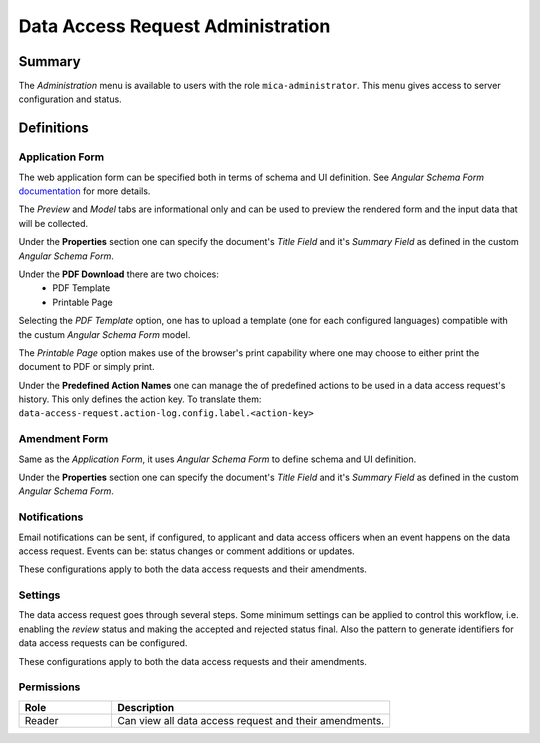 Data Access Request Administration
##################################

Summary
-------

The *Administration* menu is available to users with the role
``mica-administrator``. This menu gives access to server configuration and
status.

Definitions
-----------

Application Form
****************

The web application form can be specified both in terms of schema and UI
definition. See *Angular Schema Form* `documentation <https://github.com/json-schema-form/angular-schema-form/blob/master/docs/index.md>`_ for more details.

The *Preview* and *Model* tabs are informational only and can be used to
preview the rendered form and the input data that will be collected.

Under the **Properties** section one can specify the document's *Title Field*
and it's *Summary Field* as defined in the custom *Angular Schema Form*.

Under the **PDF Download** there are two choices:
  * PDF Template
  * Printable Page

Selecting the `PDF Template` option, one has to upload a template (one for each
configured languages) compatible with the custum *Angular Schema Form* model.

The `Printable Page` option makes use of the browser's print capability where
one may choose to either print the document to PDF or simply print.

Under the **Predefined Action Names** one can manage the of predefined actions
to be used in a data access request's history. This only defines the action
key. To translate them:
``data-access-request.action-log.config.label.<action-key>``

Amendment Form
**************

Same as the *Application Form*, it uses *Angular Schema Form* to define
schema and UI definition.

Under the **Properties** section one can specify the document's *Title Field*
and it's *Summary Field* as defined in the custom *Angular Schema Form*.

Notifications
*************

Email notifications can be sent, if configured, to applicant and data access
officers when an event happens on the data access request. Events can be:
status changes or comment additions or updates.

These configurations apply to both the data access requests and their
amendments.

Settings
********

The data access request goes through several steps. Some minimum settings can
be applied to control this workflow, i.e. enabling the *review* status and
making the accepted and rejected status final. Also the pattern to generate
identifiers for data access requests can be configured.

These configurations apply to both the data access requests and their
amendments.

Permissions
***********

.. list-table::
  :widths: 25 75
  :header-rows: 1

  * - Role
    - Description
  * - Reader
    - Can view all data access request and their amendments.


